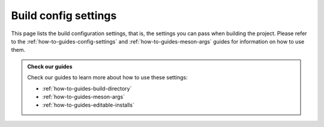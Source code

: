 .. SPDX-FileCopyrightText: 2023 The meson-python developers
..
.. SPDX-License-Identifier: MIT

.. _reference-config-settings:

*********************
Build config settings
*********************

This page lists the build configuration settings, that is, the
settings you can pass when building the project. Please refer to the
:ref:`how-to-guides-config-settings` and
:ref:`how-to-guides-meson-args` guides for information on how to use
them.

.. option:: builddir

   Selects the Meson_ build directory to use. If the directory already
   exists, it will be re-used, if it does not exists, it will be
   created.  This lets you avoid rebuilding the whole project from
   scratch when developing. It is also useful if you want to configure
   the build yourself.

   .. admonition:: Use at your own risk
      :class: warning

      Re-using a build directory that was not configured by
      ``meson-python`` can cause issues, so use at your own risk. We
      cannot fully support this use-case, but will try to fix issues
      where possible and reasonably viable.

      Passing this option with a non-existent build directory, letting
      ``meson-python`` configure it, and then passing it again on
      subsequent builds, is perfectly fine. Just be sure to delete the
      build directory after changing the ``meson-python`` version, as
      that might cause issues.

.. option:: dist-args

   Extra arguments to be passed to the ``meson dist`` command. The
   arguments are placed after the :ref:`reference-pyproject-settings`
   ones.

.. option:: setup-args

   Extra arguments to be passed to the ``meson setup`` command. The
   arguments are placed after the :ref:`reference-pyproject-settings`
   ones.

.. option:: compile-args

   Extra arguments to be passed to the ``meson compile`` command. The
   arguments are placed after the :ref:`reference-pyproject-settings`
   ones.

.. option:: install-args

   Extra arguments to be passed to the ``meson install`` command. The
   arguments are placed after the :ref:`reference-pyproject-settings`
   ones.

.. option:: editable-verbose

   Enable :ref:`verbose mode <how-to-guides-editable-installs-verbose>`
   on editable an install.

   .. admonition:: Only valid on editable installs
      :class: attention

      This option is only valid when building the project for an
      editable install. Please check our :ref:`how-to-guides-editable-installs`
      guide for more information.

.. admonition:: Check our guides
   :class: seealso

   Check our guides to learn more about how to use these settings:

   - :ref:`how-to-guides-build-directory`
   - :ref:`how-to-guides-meson-args`
   - :ref:`how-to-guides-editable-installs`


.. _Meson: https://github.com/mesonbuild/meson
